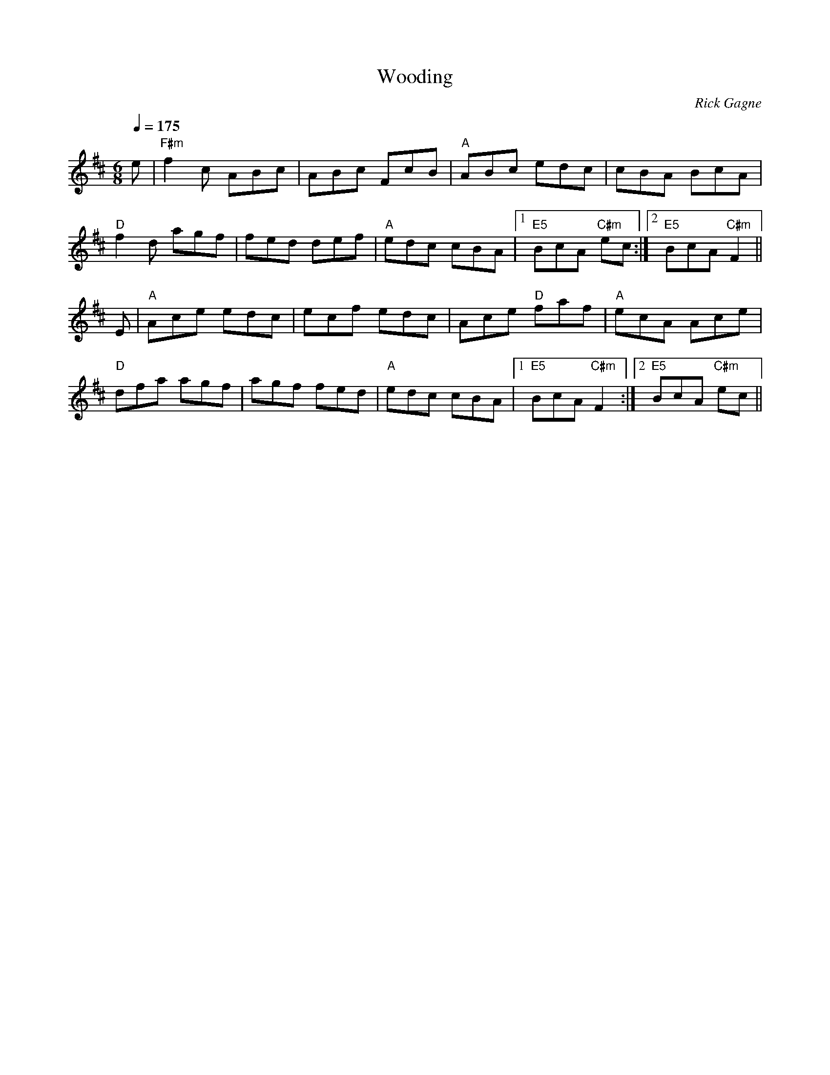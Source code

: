 X:1
T: Wooding
R: jig
C: Rick Gagne
N: 2000 on whistle
N: key could be called F# phrygian
M: 6/8
Q: 1/4=175
K: Amix
e | "F#m"f2c ABc | ABc FcB | "A"ABc edc | cBA BcA |
"D"f2d agf | fed def | "A"edc cBA |1 "E5"BcA "C#m"ec :|2 "E5"BcA "C#m"F2 ||
E | "A"Ace edc | ecf edc | Ace "D"faf | "A"ecA Ace |
"D"dfa agf | agf fed | "A"edc cBA |1 "E5"BcA "C#m"F2 :|2 "E5"BcA "C#m"ec ||
